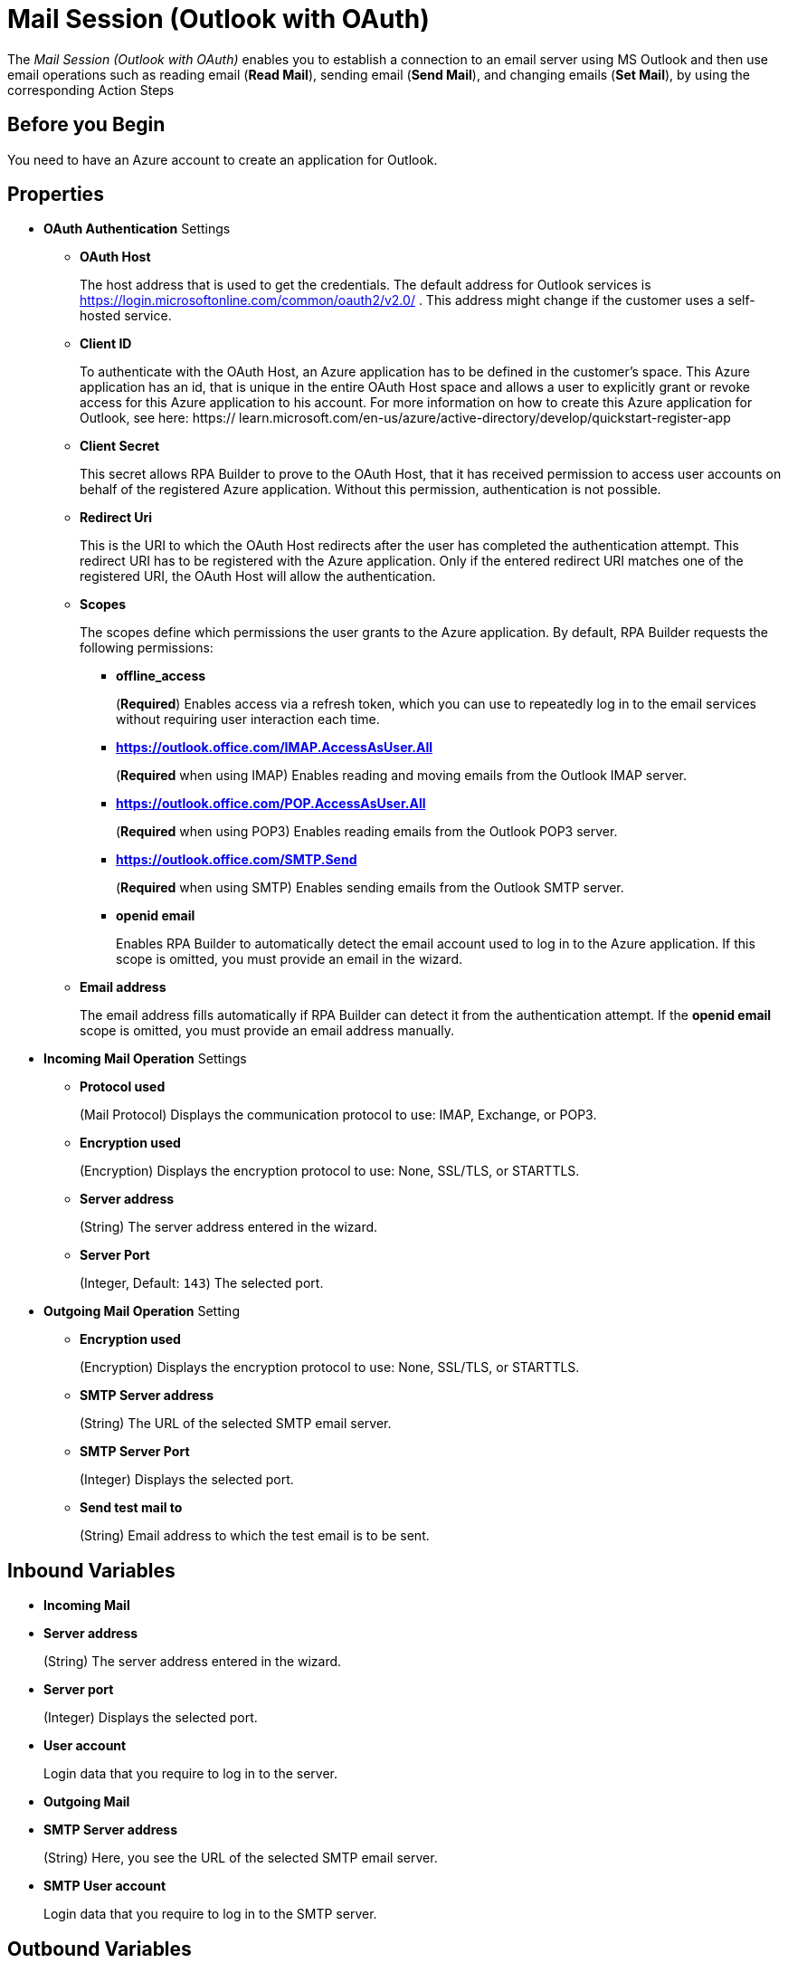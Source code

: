 = Mail Session (Outlook with OAuth)

The _Mail Session (Outlook with OAuth)_ enables you to establish a connection to an email server using MS Outlook and then use email operations such as reading email (*Read Mail*), sending email (*Send Mail*), and changing emails (*Set Mail*), by using the corresponding Action Steps

== Before you Begin

You need to have an Azure account to create an application for Outlook.

[[properties]]
== Properties

* *OAuth Authentication* Settings
** *OAuth Host*
+
The host address that is used to get the credentials. The default address for Outlook services is https://login.microsoftonline.com/common/oauth2/v2.0/ . This address might change if the customer uses a self-hosted service.
** *Client ID*
+
To authenticate with the OAuth Host, an Azure application has to be defined in the customer's space. This Azure application has an id, that is unique in the entire OAuth Host space and allows a user to explicitly grant or revoke access for this Azure application to his account. For more information on how to create this Azure application for Outlook, see here: https:// learn.microsoft.com/en-us/azure/active-directory/develop/quickstart-register-app
** *Client Secret*
+
This secret allows RPA Builder to prove to the OAuth Host, that it has received permission to access user accounts on behalf of the registered Azure application. Without this permission, authentication is not possible.
** *Redirect Uri*
+
This is the URI to which the OAuth Host redirects after the user has completed the authentication attempt. This redirect URI has to be registered with the Azure application. Only if the entered redirect URI matches one of the registered URI, the OAuth Host will allow the authentication.
** *Scopes*
+
The scopes define which permissions the user grants to the Azure application. By default, RPA Builder requests the following permissions:

*** *offline_access*
+
(*Required*) Enables access via a refresh token, which you can use to repeatedly log in to the email services without requiring user interaction each time.
*** *https://outlook.office.com/IMAP.AccessAsUser.All*
+
(*Required* when using IMAP) Enables reading and moving emails from the Outlook IMAP server.
*** *https://outlook.office.com/POP.AccessAsUser.All*
+
(*Required* when using POP3) Enables reading emails from the Outlook POP3 server.
*** *https://outlook.office.com/SMTP.Send*
+
(*Required* when using SMTP) Enables sending emails from the Outlook SMTP server.
*** *openid email*
+
Enables RPA Builder to automatically detect the email account used to log in to the Azure application. If this scope is omitted, you must provide an email in the wizard.
+
** *Email address*
+
The email address fills automatically if RPA Builder can detect it from the authentication attempt. If the *openid email* scope is omitted, you must provide an email address manually.

* *Incoming Mail Operation* Settings
** *Protocol used*
+
(Mail Protocol) Displays the communication protocol to use: IMAP, Exchange, or POP3.
**  *Encryption used*
+
(Encryption) Displays the encryption protocol to use: None, SSL/TLS, or STARTTLS.
** *Server address*
+
(String) The server address entered in the wizard.
** *Server Port*
+
(Integer, Default: `143`) The selected port.

* *Outgoing Mail Operation* Setting
**  *Encryption used*
+
(Encryption) Displays the encryption protocol to use: None, SSL/TLS, or STARTTLS.
** *SMTP Server address*
+
(String) The URL of the selected SMTP email server.
** *SMTP Server Port*
+
(Integer) Displays the selected port.
** *Send test mail to*
+
(String) Email address to which the test email is to
be sent.

== Inbound Variables

* *Incoming Mail*
* *Server address*
+
(String) The server address entered in the wizard.
* *Server port*
+
(Integer) Displays the selected port.
* *User account*
+
Login data that you require to log in to the server.
* *Outgoing Mail*
* *SMTP Server address*
+
(String) Here, you see the URL of the selected SMTP email server.
* *SMTP User account*
+
Login data that you require to log in to the SMTP
server.

== Outbound Variables

The _Mail Session_ Action Step has no outbound variables.

== Wizard

image:mail-session-outlook-oauth-wizard.png[The Mail Session (Outlook with OAuth) Action Step Wizard, 60%, 60%]

The wizard contains the following sections: *Operation Mode*, *OAuth Authentication*, *Incoming Mail*, and *Outgoing Mail*.

=== Operation Mode

In *Operation Mode* you determine what happens and which area activates in the Mail Session. The
following modes are available:

* *Read and send mails*
+
Enables you to configure the Incoming and Outgoing
Mail areas so you can read and send emails.
* *Read mails from inbox*
+
Enables editing for the Incoming Mail section, so that you can only read emails.
* *Send mails via SMTP*
+
Enables editing for the Outgoing Mail section, so that you can only send emails.
+
Note that if you selected the _Send mails via SMTP_ mode, you can't use the Read Mail Action Step in the Mail Session.
This is also true if you have selected the _Read mails from inbox_ mode. In this case, you can't use the Send Mail Action Step.

=== OAuth Authentication

The *OAuth Authentication* section enables you to create a set of tokens, that don't rely on a user’s password to authenticate with the email server. After you create the refresh token, you can use it to repeatedly log in to the services without asking for the user's password again.

Follow these steps to authenticate with your credentials:

. Complete the *OAuth Authentication* configuration by specifying the required properties.
+
Refer to <<properties, OAuth Authentication Settings>> for a description of each property.
. Click *Authenticate*.
+
This step starts the authentication process with the OAuth Host, which opens the login page in your default browser.
. In the OAuth Host’s login page, complete the login process.
. Close the browser.

After completing the last step, the wizard shows that you are authenticated:
image:email-outlook-authentication.png[The Logged in confirmation message in the authentication settings window, 50%, 50%]

==== Generating an OAuth Refresh Token

Instead of authenticating via the *Mail Session (Outlook with OAuth) wizard*, you can pin the refresh token if you obtain it externally. In this case, you still need to fill (or pin) the rest of the fields.

To generate and configure a refresh token:

. In the *Tools* menu, select *Generate OAuth Refresh Token*.
+
image:generate-oauth-token.png[The Generate OAuth Refresh Token options in the Tools menu, 40%, 40%]
. Complete the *OAuth Token Creator* form that appears.
+
image:generate-token-form.png[The OAuth Token Creator Form, 60%, 60%]
+
If you already configured a Mail Session (Outlook with OAuth) and clicked the *Save data to generate Tokens via the Tools menu* button, the data automatically fills with the last data you entered in the wizard.
. Click *Authenticate*.
. Click *Copy Token to Clipboard*.
. Paste the token in an alphanumeric Server Based Variable.
. Pin the variable to the field *Refresh Token* in the *Mail Session (Outlook with OAuth)* wizard.
+
You can also pin the other values from the *OAuth Token Creator*.
+
By using a Server Based Variable you don’t need to upload a new version of your Workflow to RPA Manager if your token expires or your user gets logged out of Microsoft. In such a case, regenerate the refresh token for the same user with the *OAuth Token Creator* and update the assigned Server Based Variable on RPA Manager.

=== Incoming Mail

In the *Incoming Mail* area, you can configure all the settings necessary to
import emails from an email server. Here, you can also find the *Test Connection Button*, which you can use to test whether the connection to
the email server can be established.

=== Outgoing Mail

The *Outgoing Mail* area opens if you select the checkbox *Send mails*. To send emails, enter the SMTP email server settings here.

Using the *Send test mail* button, you can check the connection to the
SMTP server and send a test email. Enter the email address under *Sendtest mail to*.

== See Also

* xref:toolbox-mail-operations-read-mail.adoc[Read Mail]
* xref:toolbox-mail-operations-send-mail.adoc[Send Mail]
* xref:toolbox-mail-operations-set-mail.adoc[Set Mail]
* https://azure.microsoft.com/en-us/[Azure^]
* https://learn.microsoft.com/en-us/exchange/client-developer/exchange-web-services/how-to-authenticate-an-ews-application-by-using-oauth[Authenticate an EWS application by using OAuth^]
* https://learn.microsoft.com/en-us/exchange/client-developer/legacy-protocols/how-to-authenticate-an-imap-pop-smtp-application-by-using-oauth[Authenticate an IMAP, POP or SMTP connection using OAuth^]
